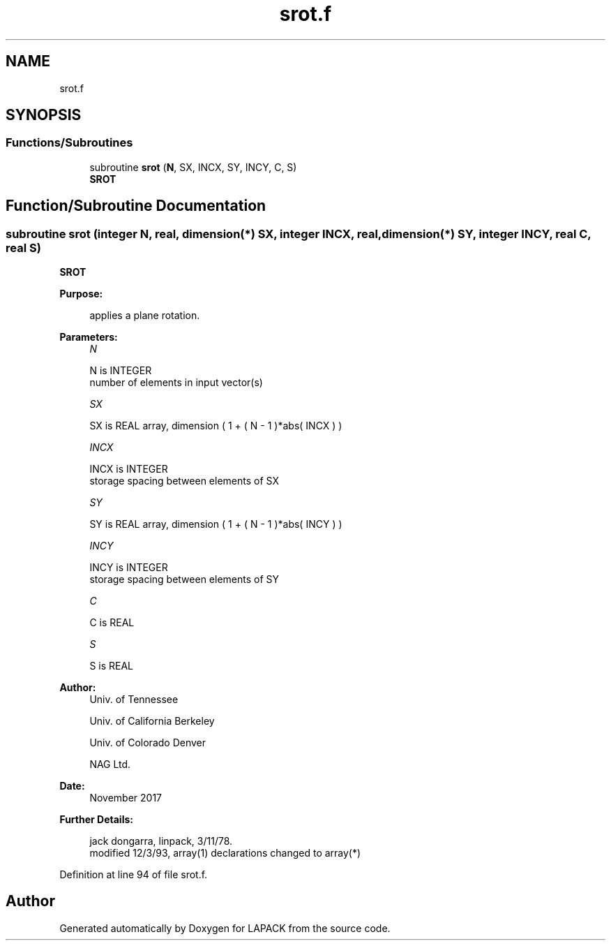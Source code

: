 .TH "srot.f" 3 "Tue Nov 14 2017" "Version 3.8.0" "LAPACK" \" -*- nroff -*-
.ad l
.nh
.SH NAME
srot.f
.SH SYNOPSIS
.br
.PP
.SS "Functions/Subroutines"

.in +1c
.ti -1c
.RI "subroutine \fBsrot\fP (\fBN\fP, SX, INCX, SY, INCY, C, S)"
.br
.RI "\fBSROT\fP "
.in -1c
.SH "Function/Subroutine Documentation"
.PP 
.SS "subroutine srot (integer N, real, dimension(*) SX, integer INCX, real, dimension(*) SY, integer INCY, real C, real S)"

.PP
\fBSROT\fP 
.PP
\fBPurpose: \fP
.RS 4

.PP
.nf
    applies a plane rotation.
.fi
.PP
 
.RE
.PP
\fBParameters:\fP
.RS 4
\fIN\fP 
.PP
.nf
          N is INTEGER
         number of elements in input vector(s)
.fi
.PP
.br
\fISX\fP 
.PP
.nf
          SX is REAL array, dimension ( 1 + ( N - 1 )*abs( INCX ) )
.fi
.PP
.br
\fIINCX\fP 
.PP
.nf
          INCX is INTEGER
         storage spacing between elements of SX
.fi
.PP
.br
\fISY\fP 
.PP
.nf
          SY is REAL array, dimension ( 1 + ( N - 1 )*abs( INCY ) )
.fi
.PP
.br
\fIINCY\fP 
.PP
.nf
          INCY is INTEGER
         storage spacing between elements of SY
.fi
.PP
.br
\fIC\fP 
.PP
.nf
          C is REAL
.fi
.PP
.br
\fIS\fP 
.PP
.nf
          S is REAL
.fi
.PP
 
.RE
.PP
\fBAuthor:\fP
.RS 4
Univ\&. of Tennessee 
.PP
Univ\&. of California Berkeley 
.PP
Univ\&. of Colorado Denver 
.PP
NAG Ltd\&. 
.RE
.PP
\fBDate:\fP
.RS 4
November 2017 
.RE
.PP
\fBFurther Details: \fP
.RS 4

.PP
.nf
     jack dongarra, linpack, 3/11/78.
     modified 12/3/93, array(1) declarations changed to array(*)
.fi
.PP
 
.RE
.PP

.PP
Definition at line 94 of file srot\&.f\&.
.SH "Author"
.PP 
Generated automatically by Doxygen for LAPACK from the source code\&.
